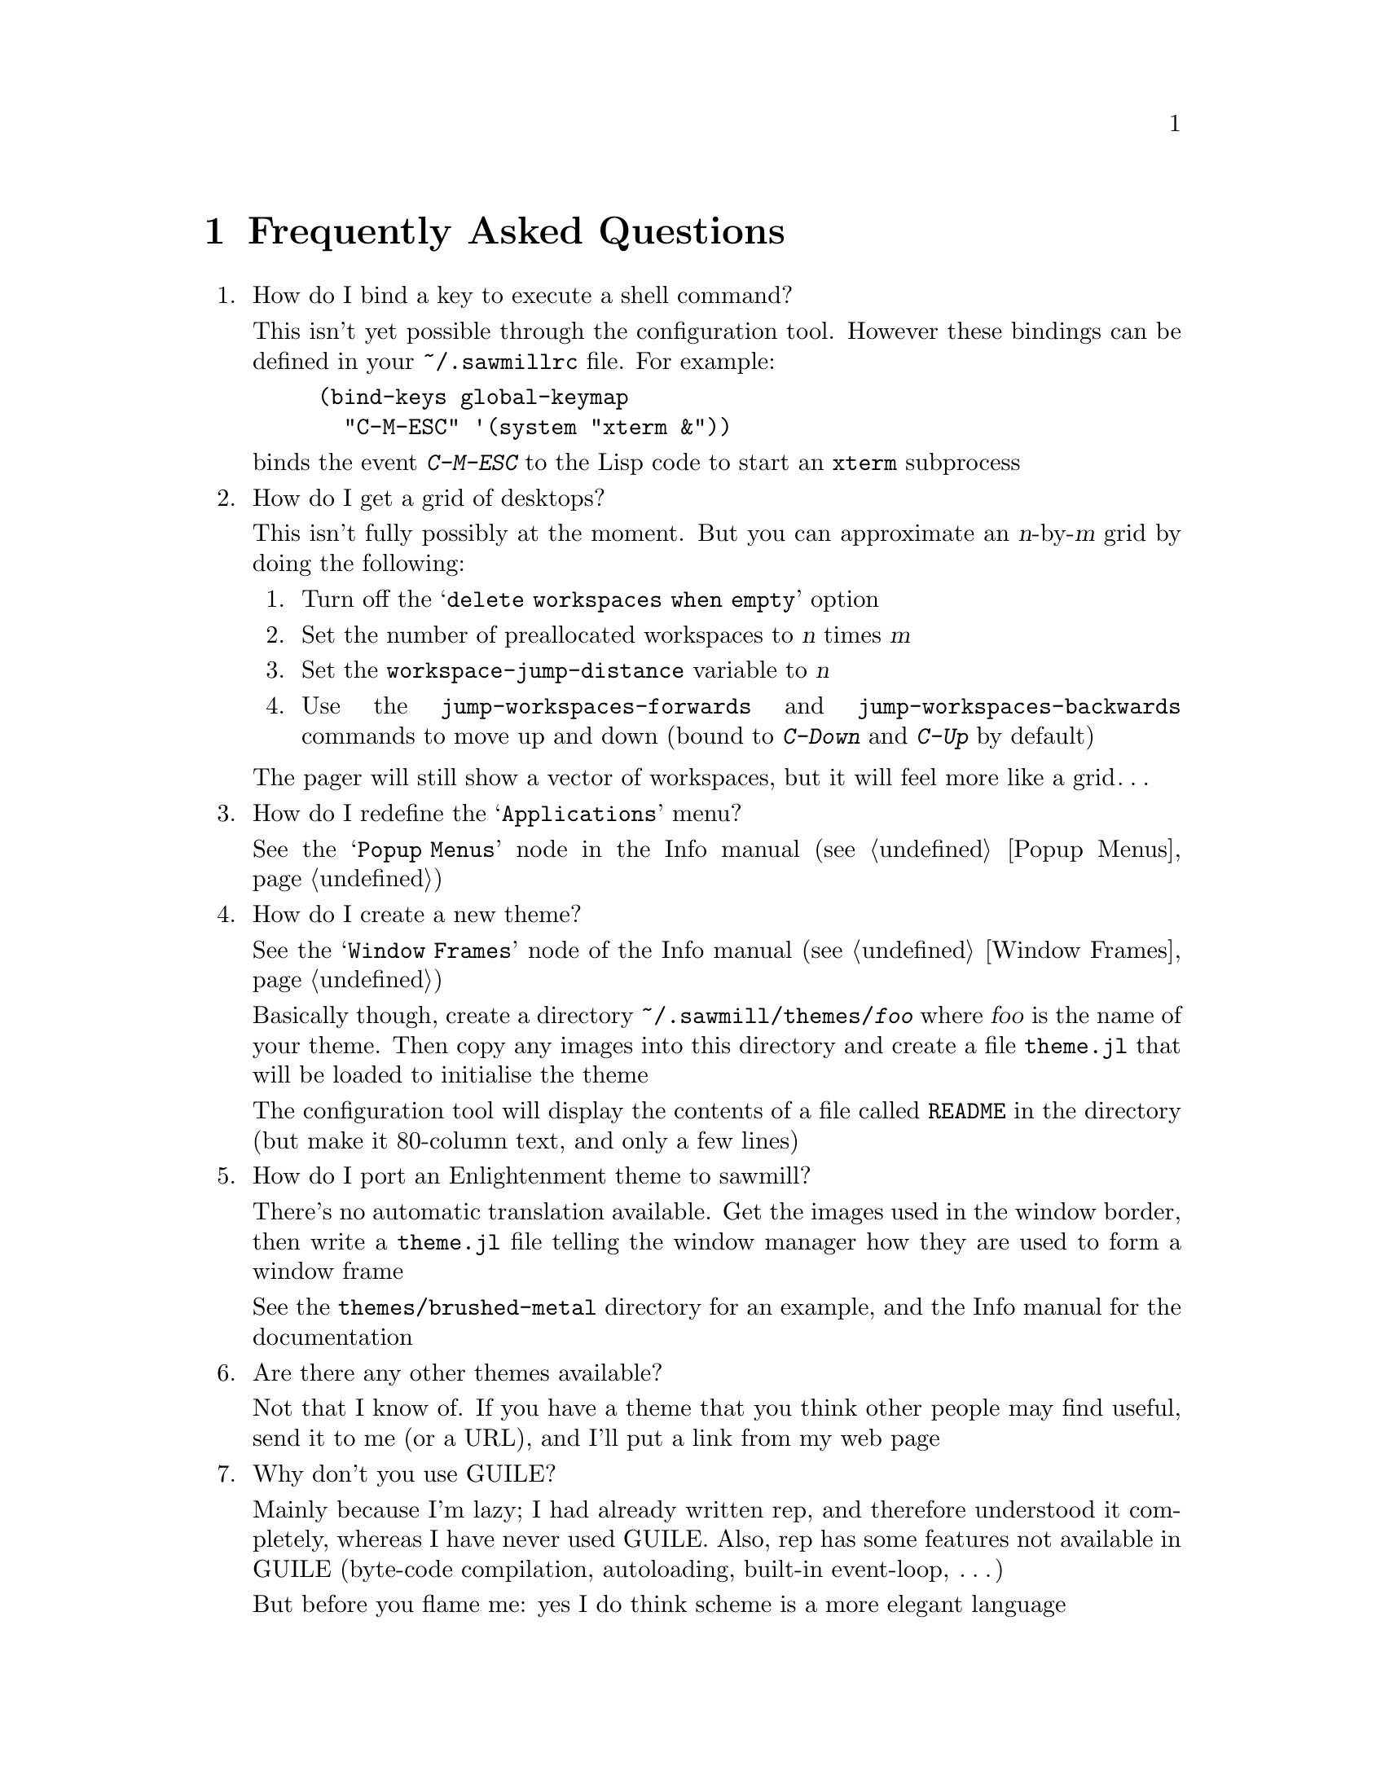 @c -*- texinfo -*-

@chapter Frequently Asked Questions

@enumerate

@item How do I bind a key to execute a shell command?

This isn't yet possible through the configuration tool. However these
bindings can be defined in your @file{~/.sawmillrc} file. For example:

@lisp
(bind-keys global-keymap
  "C-M-ESC" '(system "xterm &"))
@end lisp

@noindent
binds the event @kbd{C-M-ESC} to the Lisp code to start an @code{xterm}
subprocess


@item How do I get a grid of desktops?

This isn't fully possibly at the moment. But you can approximate an
@var{n}-by-@var{m} grid by doing the following:

@enumerate
@item Turn off the @samp{delete workspaces when empty} option

@item Set the number of preallocated workspaces to @var{n} times @var{m}

@item Set the @code{workspace-jump-distance} variable to @var{n}

@item Use the @code{jump-workspaces-forwards} and
@code{jump-workspaces-backwards} commands to move up and down (bound to
@kbd{C-Down} and @kbd{C-Up} by default)
@end enumerate

The pager will still show a vector of workspaces, but it will feel more
like a grid@dots{}


@item How do I redefine the @samp{Applications} menu?

See the @samp{Popup Menus} node in the Info manual (@pxref{Popup
Menus})


@item How do I create a new theme?

See the @samp{Window Frames} node of the Info manual (@pxref{Window
Frames})

Basically though, create a directory @file{~/.sawmill/themes/@var{foo}}
where @var{foo} is the name of your theme. Then copy any images into
this directory and create a file @file{theme.jl} that will be loaded to
initialise the theme

The configuration tool will display the contents of a file called
@file{README} in the directory (but make it 80-column text, and only a
few lines)


@item How do I port an Enlightenment theme to sawmill?

There's no automatic translation available. Get the images used in the
window border, then write a @file{theme.jl} file telling the window
manager how they are used to form a window frame

See the @file{themes/brushed-metal} directory for an example, and the
Info manual for the documentation


@item Are there any other themes available?

Not that I know of. If you have a theme that you think other people may
find useful, send it to me (or a URL), and I'll put a link from my web
page


@item Why don't you use GUILE?

Mainly because I'm lazy; I had already written rep, and therefore
understood it completely, whereas I have never used GUILE. Also, rep
has some features not available in GUILE (byte-code compilation,
autoloading, built-in event-loop, @dots{})

But before you flame me: yes I do think scheme is a more elegant
language


@item Will you add feature @var{x}?

Possibly. But only if it can be written in Lisp, or doesn't conflict
with the overall design aims.

These aims are to build a lightweight, generally applicable, set of
core window management functions, then write @emph{all} high-level
functionality as Lisp extensions


@item Is there a sawmill mailing list?

Not yet


@end enumerate
